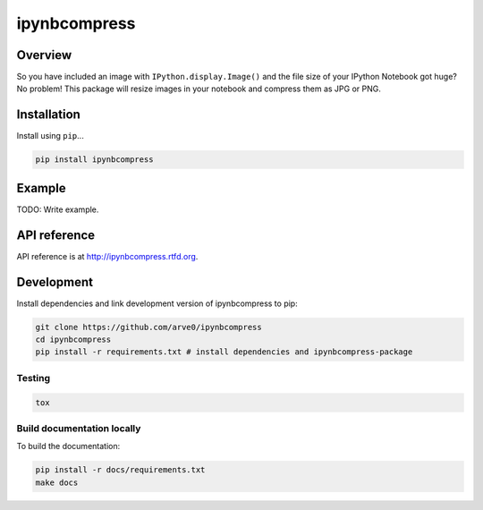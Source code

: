 ipynbcompress
=============

|build-status-image| |pypi-version| |wheel|

Overview
--------

So you have included an image with ``IPython.display.Image()`` and the
file size of your IPython Notebook got huge? No problem! This package
will resize images in your notebook and compress them as JPG or PNG.

Installation
------------

Install using ``pip``...

.. code:: bash

    pip install ipynbcompress

Example
-------

TODO: Write example.

API reference
-------------

API reference is at http://ipynbcompress.rtfd.org.

Development
-----------

Install dependencies and link development version of ipynbcompress to
pip:

.. code:: bash

    git clone https://github.com/arve0/ipynbcompress
    cd ipynbcompress
    pip install -r requirements.txt # install dependencies and ipynbcompress-package

Testing
~~~~~~~

.. code:: bash

    tox

Build documentation locally
~~~~~~~~~~~~~~~~~~~~~~~~~~~

To build the documentation:

.. code:: bash

    pip install -r docs/requirements.txt
    make docs

.. |build-status-image| image:: https://secure.travis-ci.org/arve0/ipynbcompress.png?branch=master
   :target: http://travis-ci.org/arve0/ipynbcompress?branch=master
.. |pypi-version| image:: https://pypip.in/version/ipynbcompress/badge.svg
   :target: https://pypi.python.org/pypi/ipynbcompress
.. |wheel| image:: https://pypip.in/wheel/ipynbcompress/badge.svg
   :target: https://pypi.python.org/pypi/ipynbcompress
